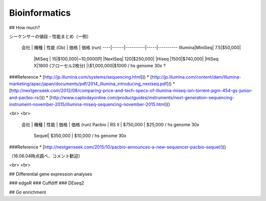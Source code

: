 ==========
Bioinformatics
==========

## How much?

シーケンサーの値段・性能まとめ（一例）

 会社 | 機種 | 性能 (Gb) | 価格 | 価格 (run)
 ----|------|----------|-----|----------
 Illumina|MiniSeq| 7.5|\$50,000|
         |MiSeq  |  15|\$100,000|~10,0000円
         |NextSeq| 120|\$250,000|
         |Hiseq  |1500|\$740,000|
         |HiSeq X|1800 (フローセル2枚分) |\$1,000,000|\$1000 / hs genome 30x ?

###Reference
* [http://jp.illumina.com/systems/sequencing.html]()
* [http://jp.illumina.com/content/dam/illumina-marketing/apac/japan/documents/pdf/2014_illumina_introducing_nextseq.pdf]()
* [http://nextgenseek.com/2012/08/comparing-price-and-tech-specs-of-illumina-miseq-ion-torrent-pgm-454-gs-junior-and-pacbio-rs/]()
* [http://www.captodayonline.com/productguides/instruments/next-generation-sequencing-instrument-november-2015/illumina-miseq-sequencing-november-2015.html]()

<br>
<br>

 会社 | 機種 | 性能 | 価格 | 価格 (run) 
 Pacbio | RS II | \$750,000 | \$25,000 / hs genome 30x
        | Sequel| \$350,000 | \$10,000 / hs genome 30x

###Reference
* [http://nextgenseek.com/2015/10/pacbio-announces-a-new-sequencer-pacbio-sequel/]()

（16.06.04時点調べ、コメント歓迎）

<br>
<br>

## Differential gene expression analyses

### edgeR
### Cuffdiff
### DEseq2


## Go enrichment 